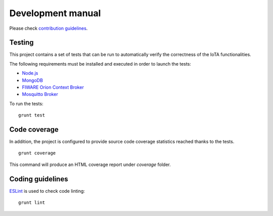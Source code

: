 .. _dev_manual:

Development manual
===================

Please check `contribution
guidelines <https://github.com/Atos-Research-and-Innovation/IoTagent-LoRaWAN/blob/master/CONTRIBUTING.md>`__.

Testing
-----------

This project contains a set of tests that can be run to automatically
verify the correctness of the IoTA functionalities.

The following requirements must be installed and executed in order to
launch the tests:

-  `Node.js <https://nodejs.org/en/>`__
-  `MongoDB <https://docs.mongodb.com/manual/installation/>`__
-  `FIWARE Orion Context
   Broker <https://github.com/telefonicaid/fiware-orion>`__
-  `Mosquitto Broker <https://mosquitto.org/download/>`__

To run the tests:

::

    grunt test

Code coverage
---------------

In addition, the project is configured to provide source code coverage
statistics reached thanks to the tests.

::

    grunt coverage

This command will produce an HTML coverage report under *coverage*
folder.

Coding guidelines
-------------------

`ESLint <https://eslint.org/>`__ is used to check code linting:

::

    grunt lint

